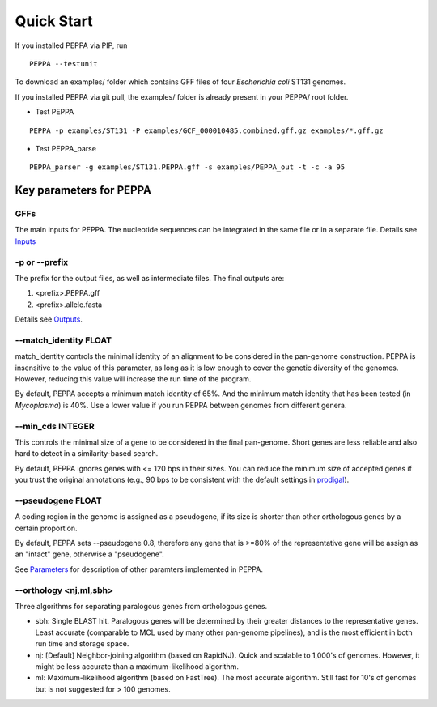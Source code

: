 Quick Start
***************
If you installed PEPPA via PIP, run
::

  PEPPA --testunit

To download an examples/ folder which contains GFF files of four *Escherichia coli* ST131 genomes. 

If you installed PEPPA via git pull, the examples/ folder is already present in your PEPPA/ root folder. 

* Test PEPPA

::

  PEPPA -p examples/ST131 -P examples/GCF_000010485.combined.gff.gz examples/*.gff.gz

* Test PEPPA_parse

::

  PEPPA_parser -g examples/ST131.PEPPA.gff -s examples/PEPPA_out -t -c -a 95

Key parameters for PEPPA
===========================
GFFs
--------------------

The main inputs for PEPPA. The nucleotide sequences can be integrated in the same file or in a separate file. Details see `Inputs <inputs.rst>`_

-p or --prefix
--------------------

The prefix for the output files, as well as intermediate files. The final outputs are:

1. <prefix>.PEPPA.gff
2. <prefix>.allele.fasta

Details see `Outputs <outputs.rst>`_.

--match_identity FLOAT
--------------------
match_identity controls the minimal identity of an alignment to be considered in the pan-genome construction. PEPPA is insensitive to the value of this parameter, as long as it is low enough to cover the genetic diversity of the genomes. However, reducing this value will increase the run time of the program. 

By default, PEPPA accepts a minimum match identity of 65%. And the minimum match identity that has been tested (in *Mycoplasma*) is 40%. Use a lower value if you run PEPPA between genomes from different genera.

--min_cds INTEGER
--------------------
This controls the minimal size of a gene to be considered in the final pan-genome. Short genes are less reliable and also hard to detect in a similarity-based search. 

By default, PEPPA ignores genes with <= 120 bps in their sizes. You can reduce the minimum size of accepted genes if you trust the original annotations (e.g., 90 bps to be consistent with the default settings in `prodigal  <http://gensoft.pasteur.fr/docs/prodigal/2.50/_README>`_). 

--pseudogene FLOAT
--------------------
A coding region in the genome is assigned as a pseudogene, if its size is shorter than other orthologous genes by a certain proportion.

By default, PEPPA sets --pseudogene 0.8, therefore any gene that is >=80% of the representative gene will be assign as an "intact" gene, otherwise a "pseudogene". 

See `Parameters <parameters.rst>`_ for description of other paramters implemented in PEPPA. 

--orthology <nj,ml,sbh>
--------------------
Three algorithms for separating paralogous genes from orthologous genes. 

* sbh: Single BLAST hit. Paralogous genes will be determined by their greater distances to the representative genes. Least accurate (comparable to MCL used by many other pan-genome pipelines), and is the most efficient in both run time and storage space. 
* nj: [Default] Neighbor-joining algorithm (based on RapidNJ). Quick and scalable to 1,000's of genomes. However, it might be less accurate than a maximum-likelihood algorithm. 
* ml: Maximum-likelihood algorithm (based on FastTree). The most accurate algorithm. Still fast for 10's of genomes but is not suggested for > 100 genomes. 
